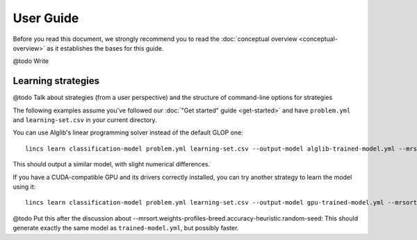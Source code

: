 .. Copyright 2023 Vincent Jacques

==========
User Guide
==========

Before you read this document, we strongly recommend you to read the :doc:`conceptual overview <conceptual-overview>` as it establishes the bases for this guide.


@todo Write


.. _user-learning-strategies:

Learning strategies
===================

@todo Talk about strategies (from a user perspective) and the structure of command-line options for strategies


.. START other-learnings/run.sh
    set -o errexit
    set -o nounset
    set -o pipefail
    trap 'echo "Error on line $LINENO"' ERR

    cp ../command-line-example/{problem.yml,learning-set.csv} .
    cp ../command-line-example/expected-trained-model.yml .
.. STOP

The following examples assume you've followed our :doc:`"Get started" guide <get-started>` and have ``problem.yml`` and ``learning-set.csv`` in your current directory.

.. EXTEND other-learnings/run.sh

You can use Alglib's linear programming solver instead of the default GLOP one::

    lincs learn classification-model problem.yml learning-set.csv --output-model alglib-trained-model.yml --mrsort.weights-profiles-breed.linear-program.solver alglib

.. APPEND-TO-LAST-LINE --mrsort.weights-profiles-breed.accuracy-heuristic.random-seed 43
.. STOP

This should output a similar model, with slight numerical differences.

.. START other-learnings/expected-alglib-trained-model.yml
    kind: ncs-classification-model
    format_version: 1
    boundaries:
      - profile:
          - 0.00770056946
          - 0.0549556538
          - 0.162616938
          - 0.193127945
        sufficient_coalitions:
          kind: weights
          criterion_weights:
            - 0.0181287061
            - 0.981870294
            - 0.981870294
            - 9.92577656e-13
      - profile:
          - 0.0342072099
          - 0.324480206
          - 0.672487617
          - 0.427051842
        sufficient_coalitions:
          kind: weights
          criterion_weights:
            - 0.0181287061
            - 0.981870294
            - 0.981870294
            - 9.92577656e-13
.. STOP

.. EXTEND other-learnings/run.sh
    diff expected-alglib-trained-model.yml alglib-trained-model.yml
.. STOP

.. EXTEND other-learnings/run.sh

If you have a CUDA-compatible GPU and its drivers correctly installed, you can try another strategy to learn the model using it::

    lincs learn classification-model problem.yml learning-set.csv --output-model gpu-trained-model.yml --mrsort.weights-profiles-breed.accuracy-heuristic.processor gpu

.. APPEND-TO-LAST-LINE --mrsort.weights-profiles-breed.accuracy-heuristic.random-seed 43
.. STOP

.. EXTEND other-learnings/run.sh
    diff expected-trained-model.yml gpu-trained-model.yml
.. STOP

@todo Put this after the discussion about --mrsort.weights-profiles-breed.accuracy-heuristic.random-seed: This should generate exactly the same model as ``trained-model.yml``, but possibly faster.
